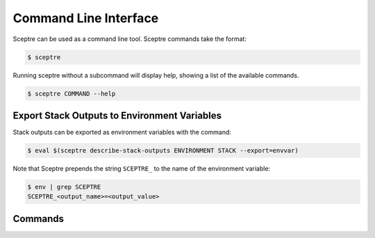 Command Line Interface
======================

Sceptre can be used as a command line tool. Sceptre commands take the
format:

.. code:: shell

    $ sceptre

Running sceptre without a subcommand will display help, showing a list
of the available commands.

.. code:: shell

    $ sceptre COMMAND --help

Export Stack Outputs to Environment Variables
---------------------------------------------

Stack outputs can be exported as environment variables with the command:

.. code:: shell

    $ eval $(sceptre describe-stack-outputs ENVIRONMENT STACK --export=envvar)

Note that Sceptre prepends the string ``SCEPTRE_`` to the name of the
environment variable:

.. code:: shell

    $ env | grep SCEPTRE
    SCEPTRE_<output_name>=<output_value>


Commands
--------

.. click:: sceptre.cli:cli
  :prog: sceptre
  :show-nested: